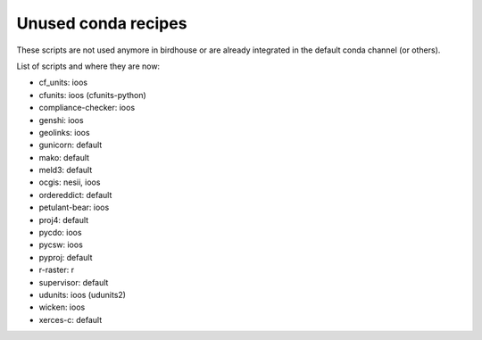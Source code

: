 Unused conda recipes
====================

These scripts are not used anymore in birdhouse or are already integrated in the default conda channel (or others).

List of scripts and where they are now:

* cf_units: ioos
* cfunits: ioos (cfunits-python)
* compliance-checker: ioos
* genshi: ioos
* geolinks: ioos
* gunicorn: default
* mako: default
* meld3: default
* ocgis: nesii, ioos
* ordereddict: default
* petulant-bear: ioos
* proj4: default
* pycdo: ioos
* pycsw: ioos
* pyproj: default
* r-raster: r
* supervisor: default
* udunits: ioos (udunits2)
* wicken: ioos
* xerces-c: default
